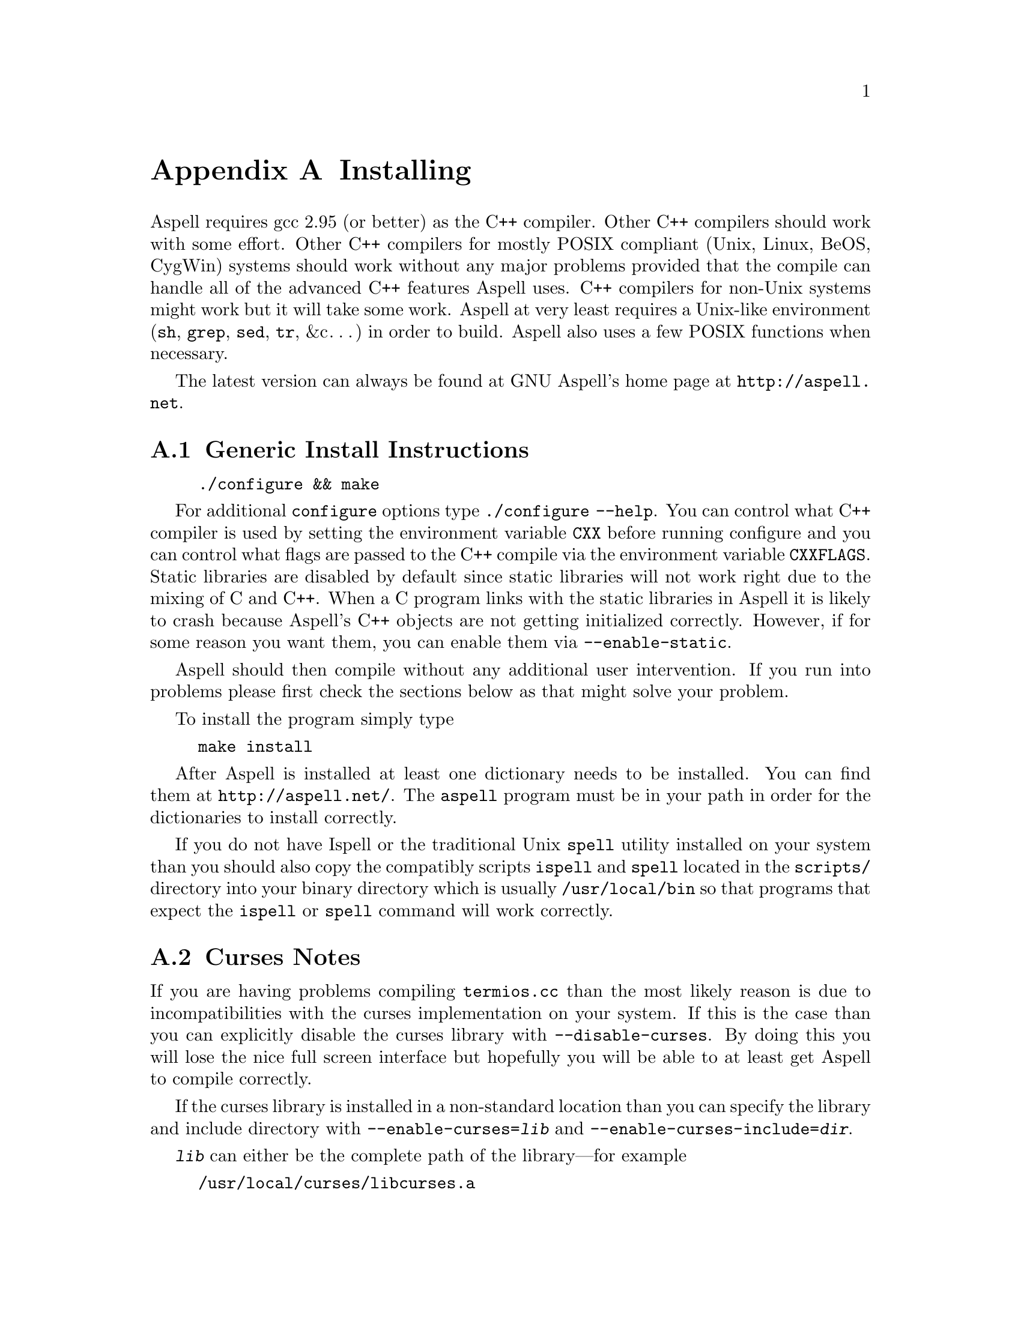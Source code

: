 @node Installing
@appendix Installing

Aspell requires gcc 2.95 (or better) as the C++ compiler.  Other C++
compilers should work with some effort.  Other C++ compilers for
mostly POSIX compliant (Unix, Linux, BeOS, CygWin) systems should work
without any major problems provided that the compile can handle all of
the advanced C++ features Aspell uses.  C++ compilers for non-Unix
systems might work but it will take some work.  Aspell at very least
requires a Unix-like environment (@file{sh}, @file{grep}, @file{sed},
@file{tr}, &c@dots{}) in order to build.  Aspell also uses a few POSIX
functions when necessary.

The latest version can always be found at GNU Aspell's home page at 
@uref{http://aspell.net}.

@menu
* Generic Install Instructions::  
* Curses Notes::                
* Upgrading from Aspell 0.50::  
* Upgrading from Aspell .33/Pspell .12::  
* Upgrading from a pre-release snapshot::  
* WIN32 Notes::                 
@end menu

@node Generic Install Instructions, Curses Notes, Installing, Installing
@appendixsec Generic Install Instructions

@example
./configure && make
@end example

For additional @file{configure} options type @code{./configure
--help}.  You can control what C++ compiler is used by setting the
environment variable @env{CXX} before running configure and you can
control what flags are passed to the C++ compile via the environment
variable @env{CXXFLAGS}.  Static libraries are disabled by default
since static libraries will not work right due to the mixing of C and
C++.  When a C program links with the static libraries in Aspell it is
likely to crash because Aspell's C++ objects are not getting
initialized correctly.  However, if for some reason you want them, you
can enable them via @code{--enable-static}.

Aspell should then compile without any additional user intervention.
 If you run into problems please first check the sections below as that
 might solve your problem.

To install the program simply type

@example
make install
@end example

After Aspell is installed at least one dictionary needs to be
installed.  You can find them at @uref{http://aspell.net/}.  The
@file{aspell} program must be in your path in order for the
dictionaries to install correctly.

If you do not have Ispell or the traditional Unix @code{spell} utility
installed on your system than you should also copy the compatibly
scripts @code{ispell} and @code{spell} located in the @file{scripts/}
directory into your binary directory which is usually
@file{/usr/local/bin} so that programs that expect the
@command{ispell} or @command{spell} command will work correctly.

@node Curses Notes, Upgrading from Aspell 0.50, Generic Install Instructions, Installing
@appendixsec Curses Notes

If you are having problems compiling @file{termios.cc} than the most
likely reason is due to incompatibilities with the curses
implementation on your system.  If this is the case than you can
explicitly disable the curses library with @option{--disable-curses}.
By doing this you will lose the nice full screen interface but
hopefully you will be able to at least get Aspell to compile
correctly.

If the curses library is installed in a non-standard location than you
can specify the library and include directory with
@option{--enable-curses=@var{lib}} and
@option{--enable-curses-include=@var{dir}}.
 
@option{@var{lib}} can either be the complete path of the library---for
example

@example 
/usr/local/curses/libcurses.a
@end example

or the name of the library (for example 
@file{ncurses}) or a combined location and library in the form 
@option{-L@var{libdir} -l@var{lib}}
 (for example 
@option{-L/usr/local/ncurses/lib -lncurses}).
 
@option{@var{dir}} is the location of the curses header files (for example
@file{/usr/local/ncurses/include}).
 
@node Upgrading from Aspell 0.50, Upgrading from Aspell .33/Pspell .12, Curses Notes, Installing
@appendixsec Upgrading from Aspell 0.50

The dictionary format has changed so dictionaries will need to be
recompiled.

@node Upgrading from Aspell .33/Pspell .12, Upgrading from a pre-release snapshot, Upgrading from Aspell 0.50, Installing
@appendixsec Upgrading from Aspell .33/Pspell .12

Aspell has undergone an extremely large number of changes since the
previous Aspell/Pspell release.  For one thing Pspell has been merged
with Aspell so there in no longer two separate libraries you have to
worry about.

Because of the massive changes between Aspell/Pspell and aspell 0.50
you may want to clean out the old files before installing the the new
Aspell.  To do so do a @code{make uninstall} in the original Aspell
and Pspell source directories.

The way dictionaries are handled has also changed.  This includes a
change in the naming conventions of both language names and
dictionaries.  Due to the language name change, your old personal
dictionaries will not be recognized.  However, you can import the old
dictionaries by running the @code{aspell-import} script.  This also
means that dictionaries designed to work with older versions of Aspell
are not likely to function correctly.  Fortunately new dictionary
packages are available for most languages.  You can find them off of
the Aspell home page at @uref{http://aspell.net}.

The Pspell abi is now part of Aspell except that the name of
everything has changed due to the renaming of Pspell to Aspell.  In
particular please note the following name changes:

@example
pspell -> aspell
manager -> speller
emulation -> enumeration
master_word_list -> main_word_list
@end example

Please also note that the name of the @option{language-tag} option has
changed to @option{lang}.  However, for backward compatibility the
@option{language-tag} option will still work.

However, you should also be able to build applications that require
Pspell with the new Aspell as a backward compatibility header file is
provided.

Due to a change in the way dictionaries are handled, scanning for
@file{.pwli} files in order to get find out which dictionaries are
available will no longer work.  This means that programs that relied
on this technique may have problems finding dictionaries.
Fortunately, GNU Aspell now provided a uniform way to list all
installed dictionaries via the c api.  See the file
@file{list-dicts.c} in the @file{examples/} directory for an example
of how to do this.  Unfortunately there isn't any simple way to find
out which dictionaries are installed which will work with both the old
Aspell/Pspell and the new GNU Aspell.

@node Upgrading from a pre-release snapshot, WIN32 Notes, Upgrading from Aspell .33/Pspell .12, Installing
@appendixsec Upgrading from a pre-release snapshot

At the last minute I decided to merge the @file{speller-util} program
into the main @file{aspell} program.  You may wish to remove that
@file{speller-util} program to avoid confusion.  This also means that
dictionaries designed to work with the snapshot will no longer work
with the official release.
 
@node WIN32 Notes,  , Upgrading from a pre-release snapshot, Installing
@appendixsec WIN32 Notes

@appendixsubsec Getting the WIN32 version

The latest version of the native Aspell/WIN32 port
can be found at  
@uref{http://aspell.net/win32}.
 
@appendixsubsec Building the WIN32 version

There are two basically different ways of building Aspell using GCC
for WIN32: You can either use the Cygwin compiler, which will produce
binaries that depend on the posix layer in @file{cygwin1.dll}.  The
other way is using MinGW GCC, those binaries use the native C runtime
from Microsoft (MSVCRT.DLL).  If you intend to use or link against the
Aspell libraries using a native WIN32 compiler (e.g.  MS Visual C++),
you will need the MinGW built ones to avoid problems caused by the
different runtime libraries.

Building Aspell using Cygwin: This works exactly like on other POSIX
compatible systems using the @kbd{configure && make && make install}
cycle.  Some versions of Cygwin GCC will fail to link, this is caused
by an incorrect @file{libstdc++.la} in the @code{/lib} directory.
After removing or renaming this file, the build progress should work
(GCC-2.95 and GCC-3.x should work).

Building Aspell using MinGW: To compile Aspell with the MinGW
compiler, you will need at least GCC-3.2 (as shipped with MinGW-2.0.3)
and some GNU tools like @command{rm} and @command{cp}.  The origin of
those tools doesn't matter, it has shown to work with any tools from
MinGW/MSys, Cygwin or Linux.  To build Aspell, move into the
@file{win32} subdirectory and type @kbd{make}.  You can enable some
additional build options by either commenting out the definitions at
the head of the Makefile or passing those values as environment
variables or at the @command{make} command line.  Following options
are supported:

@table @option
@item DEBUGVERSION
If set to "1", the binaries will include debugging information
(resulting in a much bigger size).

@item CURSESDIR
Enter the path to the pdcurses library here, in order to get a nicer
console interface (see below).
 
@item MSVCLIB
Enter the filename of MS @file{lib.exe} here, if you want to build
libraries that can be imported from MS Visual C++.
 
@item WIN32_RELOCATABLE
If set to "1", Aspell will detect the prefix from the path where the
DLL resides (see below for further datails).
 
@item TARGET
Sets a prefix to be used for cross compilation (e.g.
@file{/usr/local/bin/i586-mingw32msvc-} to cross compile from Linux).
@end table


There are also a MinGW compilers available for Cygwin and Linux, both
versions are able to compile Aspell using the prebuilt
@file{Makefile}.  While the Cygwin port automatically detects the
correct compiler, the Linux version depends on setting the
@env{TARGET} variable in the @file{Makefile} (or environment) to the
correct compiler prefix.

Other compilers may work.  There is a patch for MS Visual C++ 6.0
available at @uref{ftp://ftp.gnu.org/gnu/aspell}, but it needs a lot
of changes to the Aspell sources.  It has also been reported that the
Intel C++ compiler can be used for compilation.

@appendixsubsec (PD)Curses

In order to get the nice full screen interface when spell checking
files, a curses implementation that does not require Cygwin is
required.  The PDCurses (@uref{http://pdcurses.sourceforge.net})
implementation is known to work, other implementations may work
however they have not been tested.  See the previous section for
information on specifying the location of the curses library and
include file.

Curses notes:

@itemize @bullet

@item
PDcurses built with MinGW needs to be compiled with
@option{-DPDC_STATIC_BUILD} to avoid duplicate declaration of
@file{DllMain} when compiling @file{aspell.exe}.

@item
The curses enabled version can cause trouble in some shells (MSys
@command{rxvt}, @command{emacs}) and will produce errors like
@samp{initscr() LINES=1 COLS=1: too small}.  Use a non-curses version
for those purposes.
@end itemize

@appendixsubsec Directories

If Aspell is compiled with @option{WIN32_RELOCATABLE=1}, it can be run
from any directory: it will set @option{@var{prefix}} according to its
install location (assuming it resides in @file{@var{prefix}\\bin}).  Your
personal wordlists will be saved in the @file{@var{prefix}} directory with
their names changed from @file{.aspell.@var{lang}.*} to @file{@var{lang}.*}
(you can override the path by setting the @env{HOME} environment
variable).
 
@appendixsubsec Installer

The installer registers the DLLs as shared libraries, you should
increase the reference counter to avoid the libraries being
uninstalled if your application still depends on them (and decrease it
again when uninstalling your program).  The reference counters are
located under:
@example
HKLM\SOFTWARE\Microsoft\Windows\CurrentVersion\SharedDLLs
@end example

The install location and version numbers are stored under

@example
HKLM\SOFTWARE\Aspell
@end example

@appendixsubsec WIN32 consoles

The console uses a different encoding than GUI applications, changing
this to to a Windows encoding (e.g.  1252) is not supported on
Win9x/Me.  On WinNT (and later) those codepages can be set by first
changing the console font to @samp{lucida console}, then changing the
codepage using @kbd{chcp 1252}.

Some alternative shells (e.g. MSys' @command{rxvt} or Cygwin's
@command{bash}) do a codepage conversion (if correctly set up), so
running Aspell inside those shells might be a workaround for Win9x.

